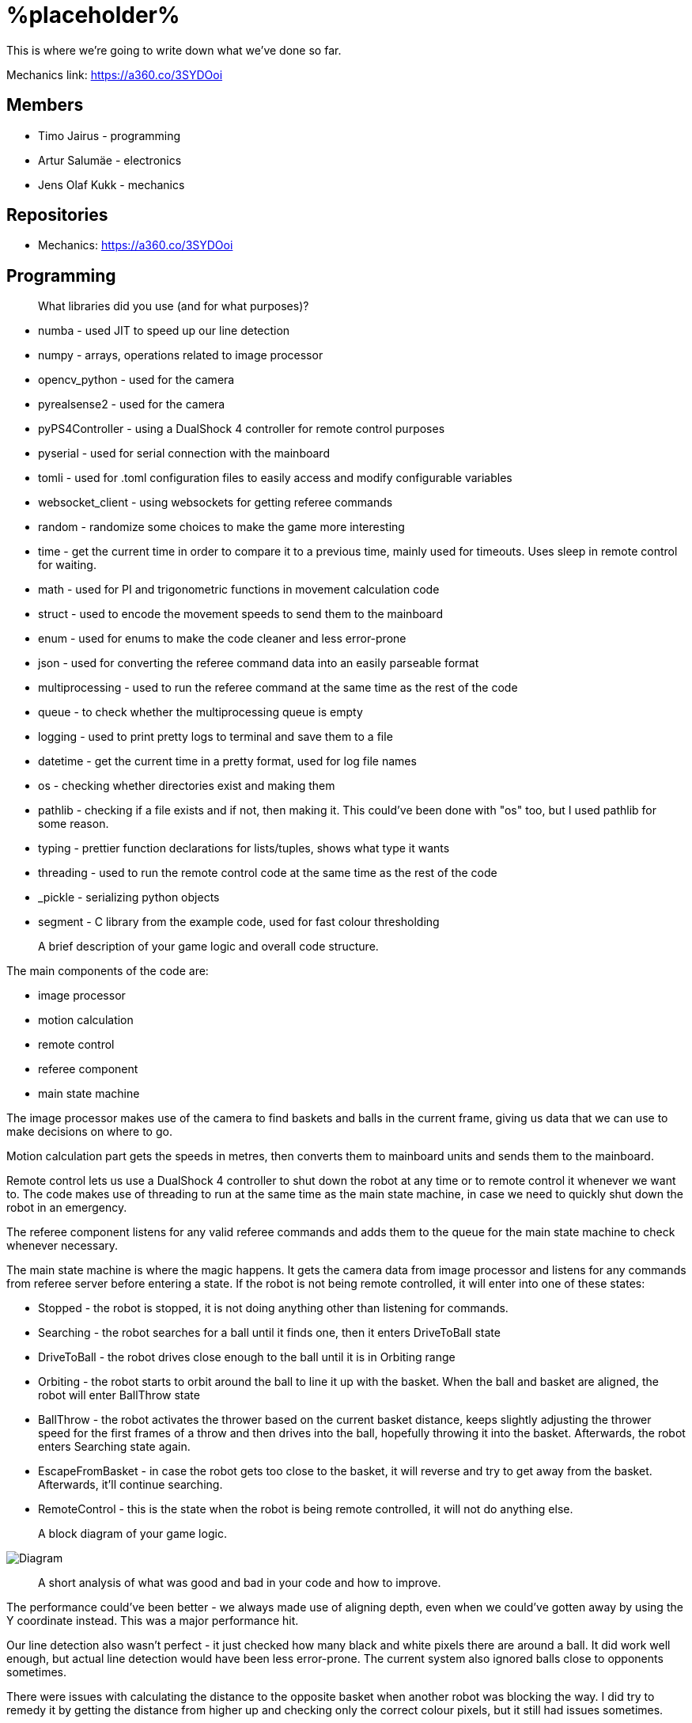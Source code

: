 = %placeholder% 

This is where we're going to write down what we've done so far.

Mechanics link: https://a360.co/3SYDOoi

== Members
* Timo Jairus - programming
* Artur Salumäe - electronics
* Jens Olaf Kukk - mechanics

== Repositories
* Mechanics: https://a360.co/3SYDOoi

== Programming

> What libraries did you use (and for what purposes)?

* numba - used JIT to speed up our line detection
* numpy - arrays, operations related to image processor
* opencv_python - used for the camera
* pyrealsense2 - used for the camera
* pyPS4Controller - using a DualShock 4 controller for remote control purposes
* pyserial - used for serial connection with the mainboard
* tomli - used for .toml configuration files to easily access and modify configurable variables
* websocket_client - using websockets for getting referee commands
* random - randomize some choices to make the game more interesting
* time - get the current time in order to compare it to a previous time, mainly used for timeouts. Uses sleep in remote control for waiting.
* math - used for PI and trigonometric functions in movement calculation code
* struct - used to encode the movement speeds to send them to the mainboard
* enum - used for enums to make the code cleaner and less error-prone
* json - used for converting the referee command data into an easily parseable format
* multiprocessing - used to run the referee command at the same time as the rest of the code
* queue - to check whether the multiprocessing queue is empty
* logging - used to print pretty logs to terminal and save them to a file
* datetime - get the current time in a pretty format, used for log file names
* os - checking whether directories exist and making them
* pathlib - checking if a file exists and if not, then making it. This could've been done with "os" too, but I used pathlib for some reason.
* typing - prettier function declarations for lists/tuples, shows what type it wants
* threading - used to run the remote control code at the same time as the rest of the code
* _pickle - serializing python objects
* segment - C library from the example code, used for fast colour thresholding


> A brief description of your game logic and overall code structure.

The main components of the code are:

* image processor
* motion calculation
* remote control
* referee component
* main state machine

The image processor makes use of the camera to find baskets and balls in the current frame, giving us data that we can use to make decisions on where to go.

Motion calculation part gets the speeds in metres, then converts them to mainboard units and sends them to the mainboard. 

Remote control lets us use a DualShock 4 controller to shut down the robot at any time or to remote control it whenever we want to. The code makes use of threading to run at the same time as the main state machine, in case we need to quickly shut down the robot in an emergency.

The referee component listens for any valid referee commands and adds them to the queue for the main state machine to check whenever necessary.

The main state machine is where the magic happens. It gets the camera data from image processor and listens for any commands from referee server before entering a state. If the robot is not being remote controlled, it will enter into one of these states:

* Stopped - the robot is stopped, it is not doing anything other than listening for commands.
* Searching - the robot searches for a ball until it finds one, then it enters DriveToBall state
* DriveToBall - the robot drives close enough to the ball until it is in Orbiting range
* Orbiting - the robot starts to orbit around the ball to line it up with the basket. When the ball and basket are aligned, the robot will enter BallThrow state
* BallThrow - the robot activates the thrower based on the current basket distance, keeps slightly adjusting the thrower speed for the first frames of a throw and then drives into the ball, hopefully throwing it into the basket. Afterwards, the robot enters Searching state again.
* EscapeFromBasket - in case the robot gets too close to the basket, it will reverse and try to get away from the basket. Afterwards, it'll continue searching.
* RemoteControl - this is the state when the robot is being remote controlled, it will not do anything else.

> A block diagram of your game logic.

image::/diagram.png[Diagram]

> A short analysis of what was good and bad in your code and how to improve.

The performance could've been better - we always made use of aligning depth, even when we could've gotten away by using the Y coordinate instead. This was a major performance hit.

Our line detection also wasn't perfect - it just checked how many black and white pixels there are around a ball. It did work well enough, but actual line detection would have been less error-prone. The current system also ignored balls close to opponents sometimes.

There were issues with calculating the distance to the opposite basket when another robot was blocking the way. I did try to remedy it by getting the distance from higher up and checking only the correct colour pixels, but it still had issues sometimes.

I did like how our code was structured - we use a class, so variables are easily available. We also can't confuse local and global variables, which is a good thing. Whenever a variable is missing, it'll complain instead of letting it go through. I also implemented logging, which was actually very helpful in debugging certain issues. While printing lines to the terminal window works, there's just so much data that you won't be able to read it all. Saving it to a log let's you look back and see what was wrong. It didn't even take much time to implement.

== Electronics
TODO

== Mechanics
TODO

== Personal comments

=== Timo
> On which parts of the robot did you work on?

I mainly worked on the software side of things - programming. My job was to get the robot moving and actually compete with others. I also had to sometimes deal with mechanics ane electronics related things. I think I've disassembled the robot more times than the mechanic and electronic combined.

> What did you learn?

I learned more about state machines, Python features that I hadn't used before, such as enums and overall tips on how to keep my code somewhat readable and functional. I also learned how to actually make a three wheeled robot move. I had some experience with image detection before, but I definitely gained some new knowledge on that. I had never used a depth camera before, so that was also a learning experience.

> What would you do differently next time?

I would pester the mechanic and electronic more, so we could actually get a robot finished in time. We somehow qualified for the first test competition, even though we got a thrower 3 days before the competition, and got it attached to the robot properly only a day before the competition. We barely had any time to test how well it actually works. The same thing happened with Delta X - we got our robot assembled with old electronics only hours before the competition, which meant that I had no time to test and find any low hanging issues, such as the robot sending speeds that are too small. They were things that could've come out during testing, but I didn't have any time for that.

> What did you like/did not like about the course/building a robot?

I liked when I wrote code that actually made the robot behave in the way I intended. It was fun making something that could actually compete with other groups robots, even though we only had 3 members. I did not like having mechanical issues - wheels falling off, the thrower falling off etc. I was a programmer, yet I had to deal with reattaching wheels countless times. At least for Delta X we finally got a robot that seemed to stay in one piece. 

About the course itself, I feel like some planning could've been better. The date for Delta X shouldn't have had to be changed later on. There were also times when we got conflicting information from instructors and related parties regarding the event. There definitely were some communication issues somewhere.

> Suggestions for next year students.

Try to get mechanics and electronics complete as soon as possible. Having new mechanics can change a lot how the robot behaves, so code needs to be adapted for that. Having new electronics would change it even more, most likely requiring rewrites in the code. We never got that far, though.

Also, remember that "try: except(specific error): finally:" will eat any errors other than "specific error". Make sure you also turn off the motors when stopping the code (whenever possible), because you don't want your robot driving away in a random direction after it's been shut down. 

> Suggestions for instructors.

The course was fine, the instructors were helpful.

=== Artur

> On which parts of the robot did you work on?

TODO

> What did you learn?

TODO

> What would you do differently next time?

TODO

> What did you like/did not like about the course/building a robot?

TODO

> Suggestions for next year students.

TODO

> Suggestions for instructors.

TODO

=== Jens

> On which parts of the robot did you work on?

TODO

> What did you learn?

TODO

> What would you do differently next time?

TODO

> What did you like/did not like about the course/building a robot?

TODO

> Suggestions for next year students.

TODO

> Suggestions for instructors.

TODO

== Blog

* 8.09.2022 - *Timo:* Creating the blog file, writing code to read response from mainboard and adding `robot.py` to GitHub. (2h)
* 11.09.2022 - *Artur:* Assembling the test robot mechanics. (4h)
* 12.09.2022 - *Timo:* Updating `robot.py` to switch to `while` loop, testing wheel moving. (3h)
* 12.09.2022 - *Jens:* Debugging, helping with electronics. Found out why one of the motors didn't work - bolts were too long. (3h)
* 13.09.2022 - *Artur:* Drilled a big hole for cable management. (1h)
* 15.09.2022 - *Artur:* Debugged why one motor was not driving backwards. (1.5h)
* 19.09.2022 - *Artur:* Finished debugging, turns out some isolation scraped off and it was getting shorted out in the backwards direction. (2.5h)
* 19.09.2022 - *Timo:* Presented the project. (2h)
* 22.09.2022 - *Artur:* Debugged thrower problems, turns out mainboard voltage regulator was broken, so no signal passed from the isolator to the thrower. (4h)
* 22.09.2022 - *Timo:* Testing different remote control solutions to find the best one for our use case. (2h)
* 26.09.2022 - *Artur:* Redid the robot wiring to fit the batteries better, and got the battery training. (2.5h)
* 26.09.2022 - *Timo:* SSH setup, to control the computer remotely. (2h)
* 03.10.2022 - *Timo:* Testing robot, doing the presentation. (2h)
* 03.10.2022 - *Artur:* Testing robot, doing the presentation, debugging. (2h)
* 06.10.2022 - *Timo:* More SSH setup, can now see camera via SSH. Screwed in some bolts so the robot wouldn't fall apart (2h)
* 13.10.2022 - *Timo:* Movement code, DualShock 4 support (6h)
* 14.10.2022 - *Timo:* Debugging movement, looking into camera code. (1.5h)
* 15.10.2022 - *Timo:* Movement testing, rewriting controller code, putting wheels back on the robot. (2.5h)
* 15.10.2022 - *Artur:* Checking robot MAC address, importing libraries, creating missing components, getting familiarised with Altium Designer. (5h)
* 16.10.2022 - *Artur:* Working on the schematic, browsing through datasheets. (4h)
* 16.10.2022 - *Jens:* Started work on thrower. (1.5h)
* 17.10.2022 - *Artur:* Working on the schematic, browsing throught some more datasheets. (3.5h)
* 17.10.2022 - *Jens:* Researched thrower design. (0.5h)
* 17.10.2022 - *Timo:* Fixed one of the wheels falling off. (0.5h)
* 17.10.2022 - *Jens:* Fixed one of the wheels falling off. (0.5h)
* 18.10.2022 - *Timo:* Cleaned up and improved DS4 control code. (1.5h)
* 24.10.2022 - *Timo:* Looking into camera stuff. (1.5h)
* 28.10.2022 - *Jens:* Print out test parts. (3h)
* 30.10.2022 - *Artur:* Fixing schematic issues. (6h)
* 31.10.2022 - *Artur:* Starting with PCB design, debugging library footprint issues + resoldered a lot of the electronics. (8.5h)
* 01.11.2022 - *Timo:* Fixing deadzone issues with DS4 controller. Fixed the basic autonomous code. Added mode switching to controller. Started work on a state machine. (3h)
* 02.11.2022 - *Timo:* State machine fixes. (2h)
* 03.11.2022 - *Jens:* Make millable design (3h)
* 03.11.2022 - *Timo:* Code cleanup and fixes. (6h)
* 03.11.2022 - *Artur:* Resoldered some more stuff, did some PCB design. (4h)
* 04.11.2022 - *Timo:* Documenting functions and removing unused stuff. (1h)
* 05.11.2022 - *Timo:* Working on robot code. (6h)
* 05.11.2022 - *Artur:* Designed PCB, helped with robot software. (9h)
* 06.11.2022 - *Artur:* Helped with robot software. (6h)
* 06.11.2022 - *Timo:* Working on state machine. (6.5h)
* 06.11.2022 - *Jens:* Fix designs (2h)
* 07.11.2022 - *Jens:* Milling and assembling thrower (3h)
* 07.11.2022 - *Timo:* Thrower testing. (2h)
* 08.11.2022 - *Artur:* Redid the PCB, fixed PCB issues, did thrower regression. (8h)
* 08.11.2022 - *Timo:* Thrower testing, gathering data and cleaning up code. (5h)
* 09.11.2022 - *Timo:* Thrower testing, improving robot driving. (4h)
* 09.11.2022 - *Jens:* Fixes (2h)
* 10.11.2022 - *Timo:* Finally getting the robot code in a competitive state, qualifying and taking part of test competition. (10h)
* 10.11.2022 - *Artur:* Helped with software, participated in the test competition. (4h)
* 12.11.2022 - *Artur:* Fixed PCB issues, created PCB issues. (2h)
* 14.11.2022 - *Timo:* Testing referee code. (1h)
* 17.11.2022 - *Timo:* Testing movement, adding in more screws. (2h)
* 18.11.2022 - *Timo:* Improved search function and ball detection. (3h)
* 19.11.2022 - *Timo:* Code cleanup and switching referee code to multiprocessing. (2h)
* 20.11.2022 - *Timo:* More code cleanup and fixes. (1h)
* 21.11.2022 - *Timo:* Programming. (2h)
* 22.11.2022 - *Timo:* More programming. (4h)
* 23.11.2022 - *Timo:* Code cleanup, fixes, fixing mechanical problems, implementing logging. (7h)
* 24.11.2022 - *Timo:* "Improving" code, taking part in test competition. (8h)
* 24.11.2022 - *Artur:* Taking part in test competition. (3h)
* 25.11.2022 - *Jens:* Made new baseplate design, new thrower design, etc (5h)
* 28.11.2022 - *Artur:* Soldering the PCB, presentation. (7h)
* 28.11.2022 - *Timo:* Bug fixes, presentation. (5h)
* 30.11.2022 - *Artur:* Soldering the PCB. (1h)
* 01.12.2022 - *Timo:* Code cleanup and fixes, getting code approved. (2h)
* 01.12.2022 - *Artur:* Soldering the PCB, debugging stuff. (5h)
* 02.12.2022 - *Timo:* Code cleanup. (2.5h)
* 03.12.2022 - *Timo:* Fixes, code to hopefully save the robot when balls get stuck. (2.5h)
* 04.12.2022 - *Jens:* Mechanics design and fixing issues (5h)
* 04.12.2022 - *Timo:* Programming, fixing basket escape logic. (7h)
* 05.12.2022 - *Timo:* Code adjustment and fixed orbiting with the help of Akustav. (4h)
* 05.12.2022 - *Artur:* Debug the PCB, fix electronics solders. (4h)
* 06.12.2022 - *Timo:* Variable adjusting, making use of white pixels in line detection. (3h)
* 07.12.2022 - *Timo:* Calibrated thrower, cleaned the wheels, drilled a hole to attach rear wheel, attempts at improving basket distance detection. (7.5h)
* 08.12.2022 - *Timo:* Adjusted some screws, code cleanup, won the test competition. (5h)
* 08.12.2022 - *Artur:* Finished debugging PCB, started writing firmware. (5h)
* 09.12.2022 - *Timo:* Minor code cleanup and experimenting with basket color detection. (1h)
* 10.12.2022 - *Jens:* CAM design (2h)
* 11.12.2022 - *Artur:* Did firmware, added a hack connection to PCB. (2h)
* 12.12.2022 - *Timo:*  Improved throwing by implementing better logic for basket distance detection and presenting. (3h)
* 13.12.2022 - *Timo:*  Minor bug and regression fixes. (1h)
* 14.12.2022 - *Timo:*  Gathering ideas, assembling some of the robot, helping Kivipallur Jürto by reinstalling the OS on their NUC, minor code adjustments. (10h)
* 15.12.2022 - 16.12.2022 - *Timo:*  Switching to old electronics, made code work with the new robot, assembled robot and customized the look of it and got 3rd place in Delta X. (24h)
* 17.12.2022 - *Timo:* Attempt to switch electronics, try to somehow salvage the code enough to not lose right away, qualified and got some place at "we have Delta X at home" competition. (11h)
